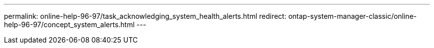 ---
permalink: online-help-96-97/task_acknowledging_system_health_alerts.html
redirect: ontap-system-manager-classic/online-help-96-97/concept_system_alerts.html
---
